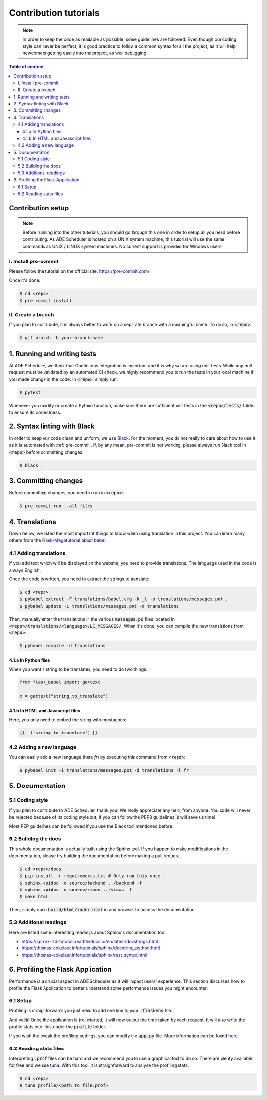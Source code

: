 .. contribute tutorials

======================
Contribution tutorials
======================


.. contribute info begin

.. note::

    In order to keep the code as readable as possible, some guidelines are followed.
    Even though our coding style can never be perfect, it is good practice to follow
    a common syntax for all the project, as it will help newcomers getting easily into
    the project, as well debugging.

.. contribute info end

.. contents:: Table of content


Contribution setup
==================

.. note::
    Before running into the other tutorials, you should go through this one in
    order to setup all you need before contributing.
    As ADE Scheduler is hosted on a UNIX system machine, this tutorial will use the
    same commands as UNIX / LINUX system machines. No current support is provided for
    Windows users.


.. contribute setup begin

I. Install pre-commit
---------------------

Please follow the tutorial on the official site: https://pre-commit.com/

Once it's done:

.. code-block:: console

    $ cd <repo>
    $ pre-commit install

II. Create a branch
-------------------

If you plan to contribute, it is always better to work on a separate branch with a
meaningful name. To do so, in :code:`<repo>`:

.. code-block:: console

    $ git branch -b your-branch-name

.. contribute setup end


1. Running and writing tests
============================

At ADE Scheduler, we think that Continuous Integration is important and it is why we
are using unit tests. While any pull request must be validated by an automated CI
check, we highly recommend you to run the tests in your local machine if you made
change in the code. In :code:`<repo>`, simply run:

.. code-block:: console

    $ pytest

Whenever you modify or create a Python function, make sure there are sufficient unit
tests in the :code:`<repo>/tests/` folder to ensure its correctness.

2. Syntax linting with Black
============================

In order to keep our code clean and uniform, we use `Black <https://github.com/psf/black>`_.
For the moment, you do not really to care about how to use it as it is automated with
:ref:`pre-commit`. If, by any mean, pre-commit is not working, please always run Black
tool in :code:`<repo>` before committing changes:

.. code-block:: console

    $ black .

.. _pre-commit:

3. Committing changes
=====================

Before committing changes, you need to run in :code:`<repo>`:

.. code-block:: console

    $ pre-commit run --all-files

4. Translations
===============

Down below, we listed the most important things to know when using translation in
this project. You can learn many others from the
`Flask-Megatutorial about babel <https://blog.miguelgrinberg.com/post/the-flask-mega-tutorial-part-xiii-i18n-and-l10n>`_.

4.1 Adding translations
-----------------------

If you add text which will be displayed on the website, you need to provide
translations. The language used in the code is always English.

Once the code is written, you need to extract the strings to translate:

.. code-block:: console

    $ cd <repo>
    $ pybabel extract -F translations/babel.cfg -k _l -o translations/messages.pot .
    $ pybabel update -i translations/messages.pot -d translations

Then, manually enter the translations in the various :code:`messages.po` files
located in :code:`<repo>/translations/<language>/LC_MESSAGES/`. When it's done, you
can compile the new translations from :code:`<repo>`:

.. code-block:: console

    $ pybabel compile -d translations

4.1.a In Python files
*********************

When you want a string to be translated, you need to do two things:

.. code-block:: python

    from flask_babel import gettext

    x = gettext("string_to_translate")

4.1.b In HTML and Javascript files
**********************************

Here, you only need to embed the string with mustaches:

.. code-block:: html

    {{ _('string_to_translate') }}

4.2 Adding a new language
-------------------------

You can easily add a new language (here *fr*) by executing this command from
:code:`<repo>`:

.. code-block:: console

    $ pybabel init -i translations/messages.pot -d translations -l fr

5. Documentation
================

5.1 Coding style
----------------

If you plan to contribute to ADE Scheduler, thank you! We really appreciate any help,
from anyone. You code will never be rejected because of its coding style but, if you
can follow the PEP8 guidelines, it will save us time!

Most PEP guidelines can be followed if you use the Black tool mentioned before.

5.2 Building the docs
---------------------

This whole documentation is actually built using the Sphinx tool. If you happen to
make modifications in the documentation, please try building the documentation before
making a pull request.

.. code-block:: console

    $ cd <repo>/docs
    $ pip install -r requirements.txt # Only run this once
    $ sphinx-apidoc -o source/backend ../backend -f
    $ sphinx-apidoc -o source/views ../views -f
    $ make html

Then, simply open :code:`build/html/index.html` in any browser to access the
documentation.

5.3 Additional readings
-----------------------

Here are listed some interesting readings about Sphinx's documentation tool:

* https://sphinx-rtd-tutorial.readthedocs.io/en/latest/docstrings.html
* https://thomas-cokelaer.info/tutorials/sphinx/docstring_python.html
* https://thomas-cokelaer.info/tutorials/sphinx/rest_syntax.html


6. Profiling the Flask Application
==================================

Performance is a crucial aspect in ADE Scheduler as it will impact users' experience. This section discusses how to profile the Flask Application to better understand some performance issues you might encounter.

6.1 Setup
---------

Profiling is straighforward: you just need to add one line to your :code:`.flaskenv` file.

.. code-block:: bash
    :caption: :code:`<repo>/.flaskenv`

    PROFILE = True

And voilà! Once the application is (re-)started, it will now output the time taken by each request. It will also write the profile stats into files under the :code:`profile` folder.

If you wish the tweak the profiling settings, you can modify the :code:`app.py` file. More information can be found `here <https://werkzeug.palletsprojects.com/en/2.0.x/middleware/profiler/>`_.

6.2 Reading stats files
-----------------------

Interpreting :code:`.prof` files can be hard and we recommend you to use a graphical tool to do so. There are plenty available for free and we use `tuna <https://github.com/nschloe/tuna>`_. With this tool, it is straighforward to analyse the profiling stats.

.. code-block:: console

    $ cd <repo>
    $ tuna profile/<path_to_file.prof>
